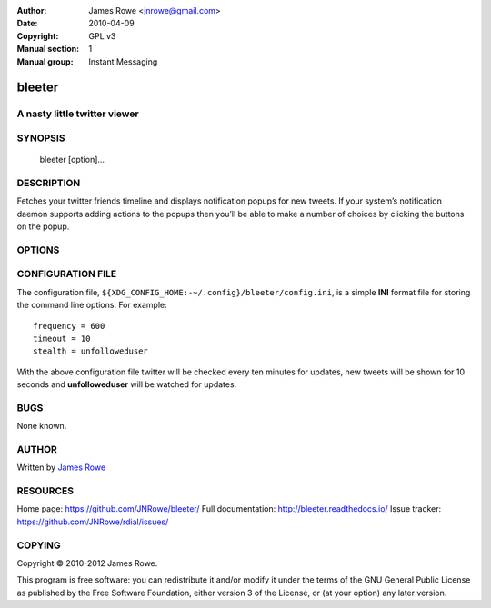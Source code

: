:Author: James Rowe <jnrowe@gmail.com>
:Date: 2010-04-09
:Copyright: GPL v3
:Manual section: 1
:Manual group: Instant Messaging

bleeter
=======

A nasty little twitter viewer
-----------------------------

SYNOPSIS
--------

    bleeter [option]...

DESCRIPTION
-----------

Fetches your twitter friends timeline and displays notification popups for new
tweets.  If your system’s notification daemon supports adding actions to the
popups then you’ll be able to make a number of choices by clicking the buttons
on the popup.

OPTIONS
-------

.. program:: bleeter

.. option:: --version

    Show program’s version number and exit

.. option:: -h, --help

    Show this help message and exit

.. option:: -t, --timeout <n>

    Timeout for notification popups in seconds

.. option:: -f, --frequency <n>
    Update frequency in in seconds

.. option:: -g, --get-token

    Generate a new OAuth token for twitter

.. option:: --secure

    Use SSL to connect to twitter

.. option:: --no-secure

    Don’t use SSL to connect to twitter

.. option:: -s, --stealth <user>

    Users to watch without following(comma separated)

.. option:: --no-stealth

    Don’t check stealth users for updates

.. option:: -i, --ignore <word>

    Keywords to ignore in tweets(comma separated)

.. option:: --no-ignore

    Don’t test for ignore keywords

.. option:: --no-tray

    Disable the system tray icon

.. option:: -e, --expand

    Expand links in tweets

.. option:: --no-expand

    Don’t expand links in tweets

.. option:: -m, --mobile

    Open links in lighter mobile versions

.. option:: --no-mobile

    Don’t open links in lighter mobile versions

.. option:: --map-provider <site>

    Open geo links using specified site

.. option:: --count <n>

    Maximum number of timeline tweets to fetch(max 200)

.. option:: --stealth-count <n>

    Maximum number of stealth tweets to fetch

.. option:: --search-count <n>

    Maximum number of tweets to fetch for searches

.. option:: --list-count <n>

    Maximum number of tweets to fetch for lists

.. option:: --lists

    Fetch user’s lists

.. option:: --no-lists

    Don’t fetch user’s lists

.. option:: --searches / --no-searches

    Fetch user’s saved searches

.. option:: --cache / --no-cache

    Don’t cache twitter communications

.. option:: -v, --verbose

    Produce verbose output

.. option:: -q, --quiet

    Output only results and errors

CONFIGURATION FILE
------------------

The configuration file, ``${XDG_CONFIG_HOME:-~/.config}/bleeter/config.ini``, is
a simple **INI** format file for storing the command line options.  For
example::

    frequency = 600
    timeout = 10
    stealth = unfolloweduser

With the above configuration file twitter will be checked every ten minutes for
updates, new tweets will be shown for 10 seconds and **unfolloweduser** will be
watched for updates.

BUGS
----

None known.

AUTHOR
------

Written by `James Rowe <mailto:jnrowe@gmail.com>`__

RESOURCES
---------

Home page: https://github.com/JNRowe/bleeter/
Full documentation: http://bleeter.readthedocs.io/
Issue tracker: https://github.com/JNRowe/rdial/issues/

COPYING
-------

Copyright © 2010-2012  James Rowe.

This program is free software: you can redistribute it and/or modify it
under the terms of the GNU General Public License as published by the
Free Software Foundation, either version 3 of the License, or (at your
option) any later version.
